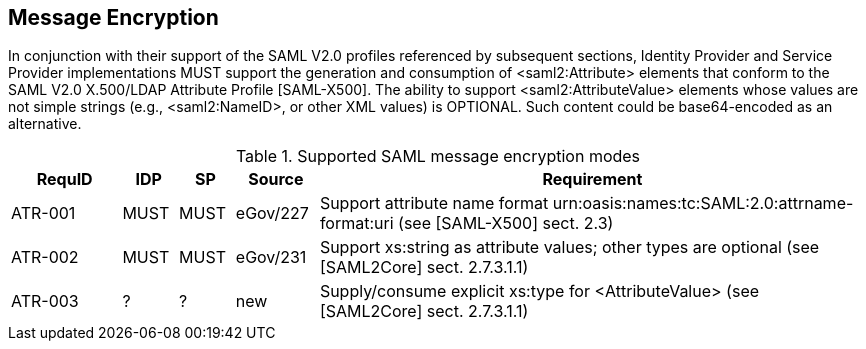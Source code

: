 == Message Encryption

In conjunction with their support of the SAML V2.0 profiles referenced by subsequent sections, Identity Provider and Service Provider implementations MUST support the generation and consumption of <saml2:Attribute> elements that conform to the SAML V2.0 X.500/LDAP Attribute Profile [SAML-X500].
The ability to support <saml2:AttributeValue> elements whose values are not simple strings (e.g., <saml2:NameID>, or other XML values) is OPTIONAL. Such content could be base64-encoded as an alternative.

.Supported SAML message encryption modes
[width="100%", cols="4,2,2,3,20", options="header"]
|====================
| RequID  | IDP  | SP   | Source| Requirement    
| ATR-001 | MUST | MUST | eGov/227 | Support attribute name format urn:oasis:names:tc:SAML:2.0:attrname-format:uri (see [SAML-X500] sect. 2.3)
| ATR-002 | MUST | MUST | eGov/231 | Support xs:string as attribute values; other types are optional (see [SAML2Core] sect. 2.7.3.1.1)
| ATR-003 | ?    | ?    | new| Supply/consume explicit xs:type for <AttributeValue> (see [SAML2Core] sect. 2.7.3.1.1)
|====================